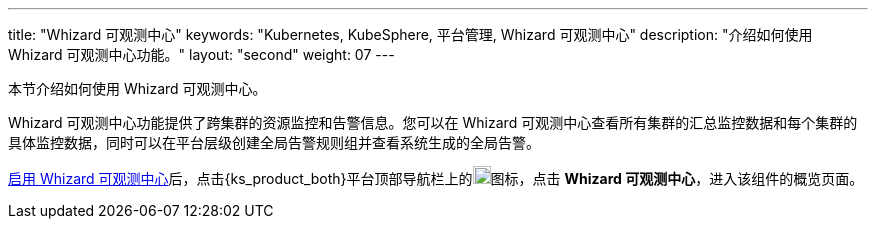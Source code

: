 ---
title: "Whizard 可观测中心"
keywords: "Kubernetes, KubeSphere, 平台管理, Whizard 可观测中心"
description: "介绍如何使用 Whizard 可观测中心功能。"
layout: "second"
weight: 07
---


本节介绍如何使用 Whizard 可观测中心。

Whizard 可观测中心功能提供了跨集群的资源监控和告警信息。您可以在 Whizard 可观测中心查看所有集群的汇总监控数据和每个集群的具体监控数据，同时可以在平台层级创建全局告警规则组并查看系统生成的全局告警。

link:01-enable-whizard/[启用 Whizard 可观测中心]后，点击{ks_product_both}平台顶部导航栏上的image:/images/ks-qkcp/zh/icons/grid.svg[grid,18,18]图标，点击 **Whizard 可观测中心**，进入该组件的概览页面。


